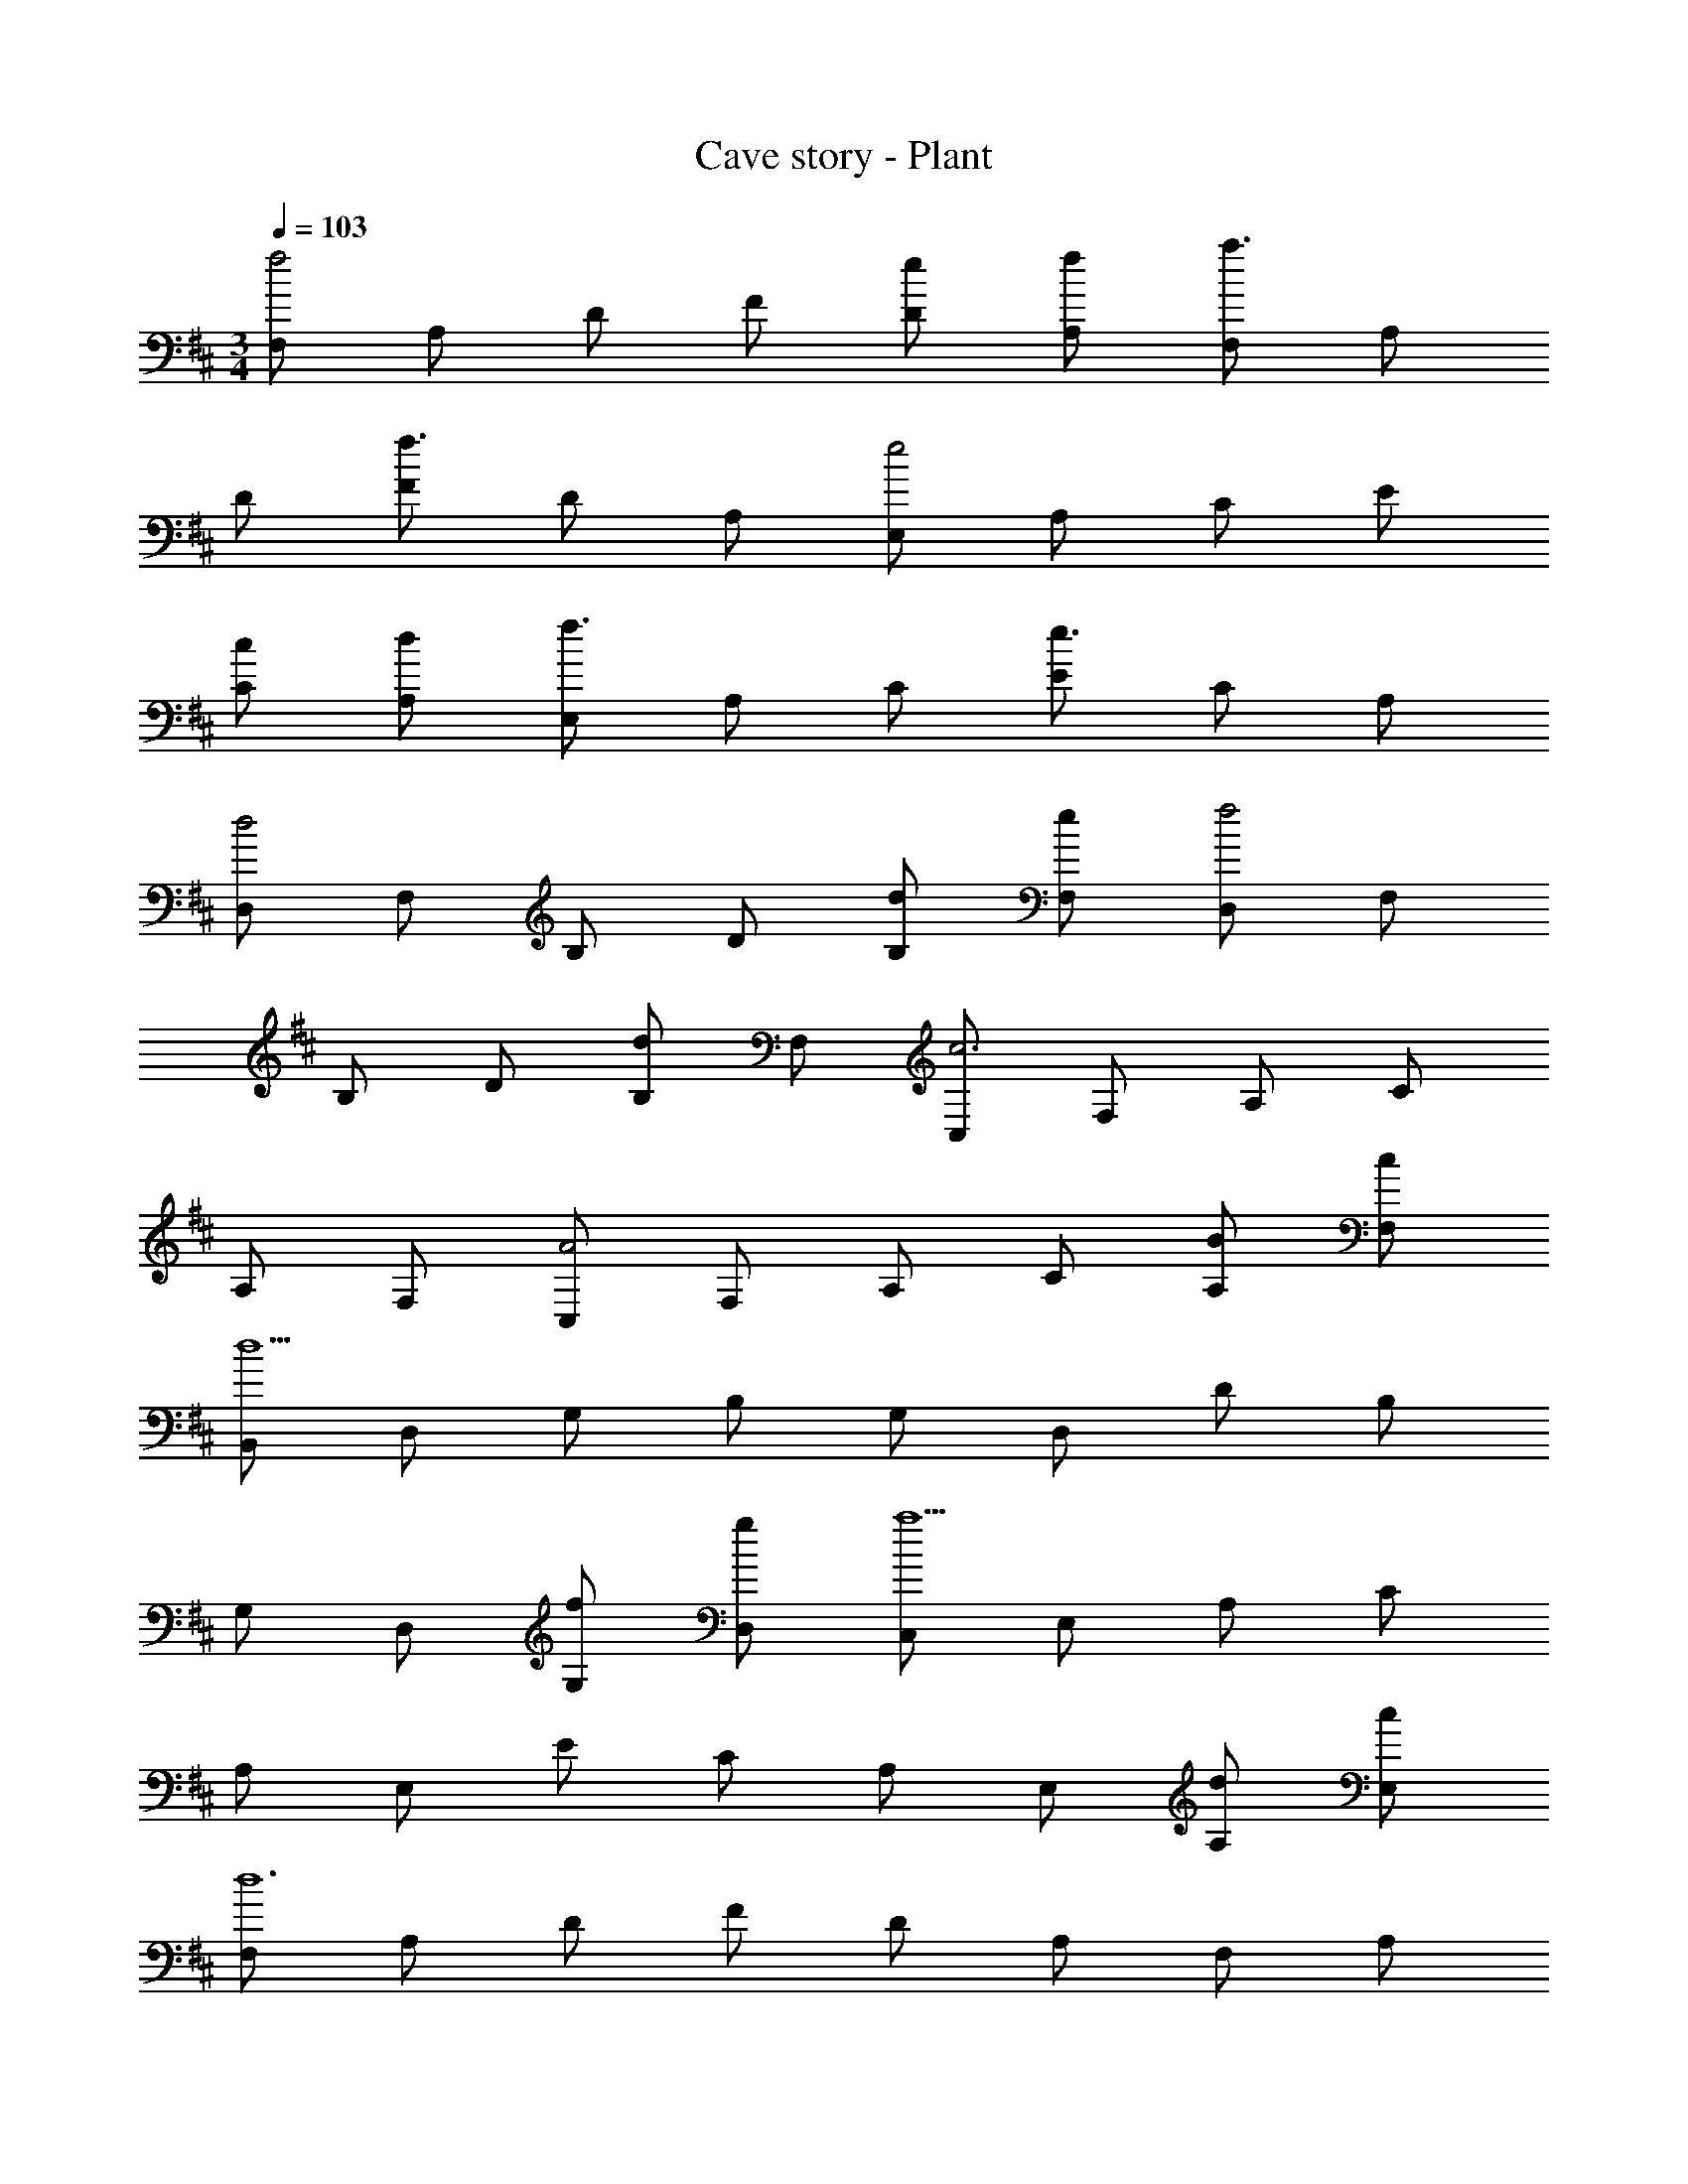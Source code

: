 X: 1
T: Cave story - Plant
Z: ABC Generated by Starbound Composer
L: 1/4
M: 3/4
Q: 1/4=103
K: D
[F,/2f2] A,/2 D/2 F/2 [D/2e/2] [A,/2f/2] [F,/2a3/2] A,/2 
D/2 [F/2f3/2] D/2 A,/2 [E,/2e2] A,/2 C/2 E/2 
[C/2c/2] [A,/2d/2] [E,/2f3/2] A,/2 C/2 [E/2e3/2] C/2 A,/2 
[D,/2d2] F,/2 B,/2 D/2 [B,/2d/2] [F,/2e/2] [D,/2f2] F,/2 
B,/2 D/2 [B,/2d] F,/2 [C,/2c3] F,/2 A,/2 C/2 
A,/2 F,/2 [C,/2A2] F,/2 A,/2 C/2 [A,/2B/2] [F,/2c/2] 
[B,,/2d5] D,/2 G,/2 B,/2 G,/2 D,/2 D/2 B,/2 
G,/2 D,/2 [G,/2f/2] [D,/2g/2] [C,/2a5] E,/2 A,/2 C/2 
A,/2 E,/2 E/2 C/2 A,/2 E,/2 [A,/2d/2] [E,/2c/2] 
[F,/2d6] A,/2 D/2 F/2 D/2 A,/2 F,/2 A,/2 
D/2 F/2 D/2 A,/2 E,/2 A,/2 C/2 E/2 
C/2 A,/2 E,/2 A,/2 C/2 E/2 C/2 A,/2 
[F,/2f2d2] A,/2 D/2 F/2 [D/2e/2d/2] [A,/2f/2d/2] [F,/2a3/2d3/2] A,/2 
D/2 [F/2f3/2d3/2] D/2 A,/2 [E,/2e2c2] A,/2 C/2 E/2 
[C/2c/2] [A,/2d/2] [E,/2f3/2c3/2] A,/2 C/2 [E/2e3/2c3/2] C/2 A,/2 
[D,/2d2B2] F,/2 B,/2 D/2 [B,/2d/2B/2] [F,/2e/2c/2] [D,/2f2d2] F,/2 
B,/2 D/2 [B,/2dB] F,/2 [C,/2c3A3] F,/2 A,/2 C/2 
A,/2 F,/2 [C,/2A2] F,/2 A,/2 C/2 [A,/2B/2A/2] [F,/2c/2A/2] 
[B,,/2d5B5] D,/2 G,/2 B,/2 G,/2 D,/2 D/2 B,/2 
G,/2 D,/2 [G,/2f/2c/2] [D,/2g/2d/2] [C,/2a5e5] E,/2 A,/2 C/2 
A,/2 E,/2 E/2 C/2 A,/2 E,/2 [A,/2d/2A/2] [E,/2c/2A/2] 
[F,/2d6A6] A,/2 D/2 F/2 D/2 A,/2 F,/2 A,/2 
D/2 F/2 D/2 A,/2 E,/2 A,/2 C/2 E/2 
C/2 A,/2 E,/2 A,/2 C/2 E/2 C/2 A,/2 
